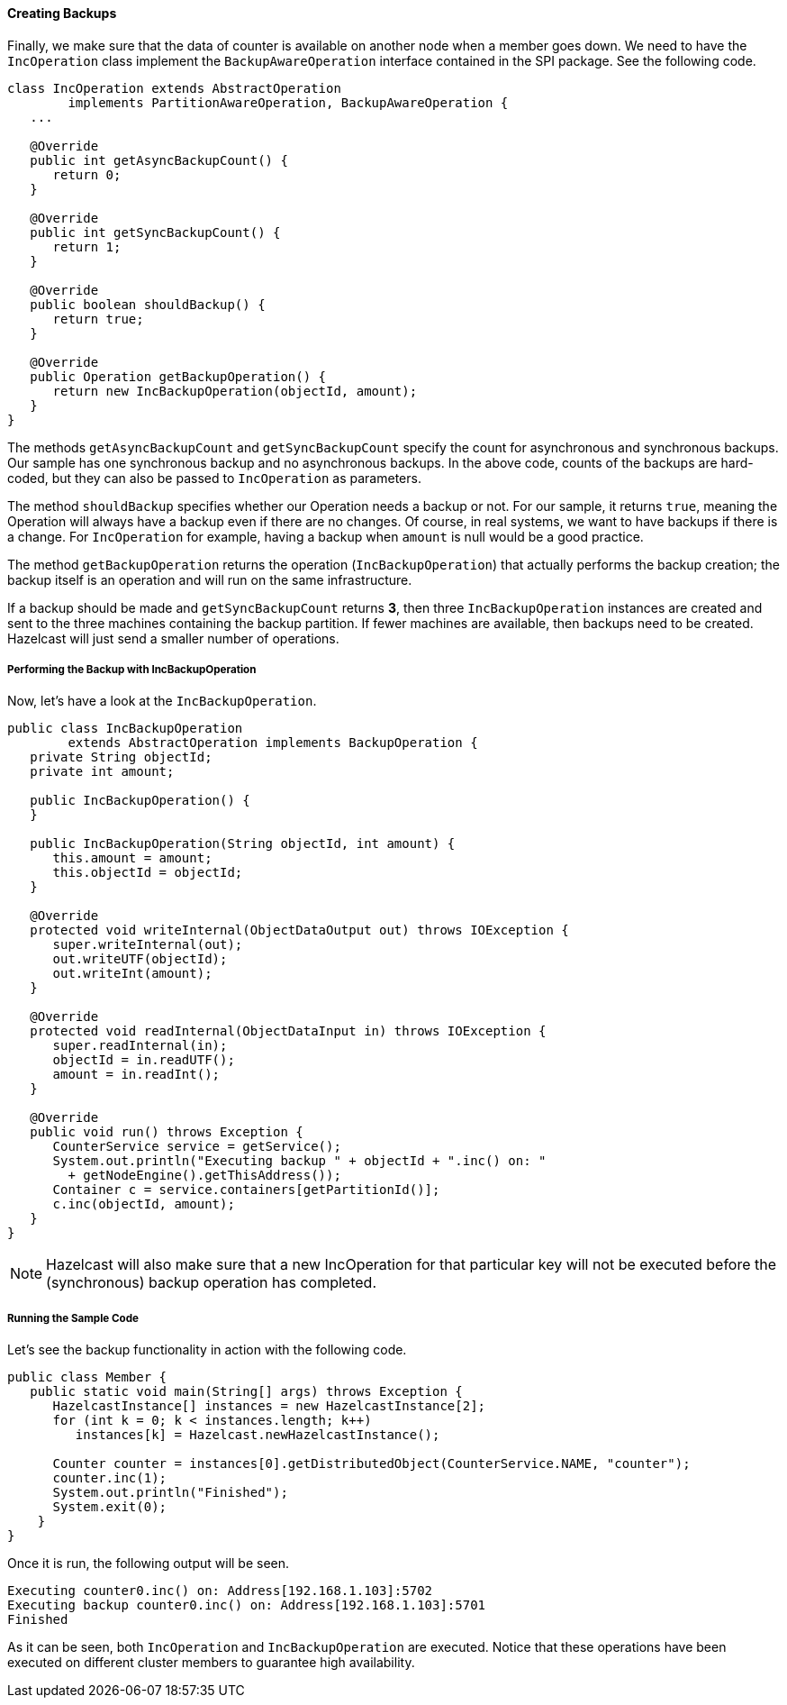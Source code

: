 
[[creating-backups]]
==== Creating Backups

Finally, we make sure that the data of counter is available on another node when a member goes down. We need to have the `IncOperation` class implement the `BackupAwareOperation` interface contained in the SPI package. See the following code.

```java
class IncOperation extends AbstractOperation 
	implements PartitionAwareOperation, BackupAwareOperation {
   ...   
   
   @Override
   public int getAsyncBackupCount() {
      return 0;
   }

   @Override
   public int getSyncBackupCount() {
      return 1;
   }

   @Override
   public boolean shouldBackup() {
      return true;
   }

   @Override
   public Operation getBackupOperation() {
      return new IncBackupOperation(objectId, amount);
   }
}
```

The methods `getAsyncBackupCount` and `getSyncBackupCount` specify the count for asynchronous and synchronous backups. Our sample has one synchronous backup and no asynchronous backups. In the above code, counts of the backups are hard-coded, but they can also be passed to `IncOperation` as parameters. 

The method `shouldBackup` specifies whether our Operation needs a backup or not. For our sample, it returns `true`, meaning the Operation will always have a backup even if there are no changes. Of course, in real systems, we want to have backups if there is a change. For `IncOperation` for example, having a backup when `amount` is null would be a good practice.

The method `getBackupOperation` returns the operation (`IncBackupOperation`) that actually performs the backup creation; the backup itself is an operation and will run on the same infrastructure. 

If a backup should be made and `getSyncBackupCount` returns *3*, then three `IncBackupOperation` instances are created and sent to the three machines containing the backup partition. If fewer machines are available, then backups need to be created. Hazelcast will just send a smaller number of operations. 

[[backup-with-incbackupoperation]]
===== Performing the Backup with IncBackupOperation

Now, let's have a look at the `IncBackupOperation`.

```java
public class IncBackupOperation 
	extends AbstractOperation implements BackupOperation {
   private String objectId;
   private int amount;

   public IncBackupOperation() {
   }

   public IncBackupOperation(String objectId, int amount) {
      this.amount = amount;
      this.objectId = objectId;
   }

   @Override
   protected void writeInternal(ObjectDataOutput out) throws IOException {
      super.writeInternal(out);
      out.writeUTF(objectId);
      out.writeInt(amount);
   }

   @Override
   protected void readInternal(ObjectDataInput in) throws IOException {
      super.readInternal(in);
      objectId = in.readUTF();
      amount = in.readInt();
   }

   @Override
   public void run() throws Exception {
      CounterService service = getService();
      System.out.println("Executing backup " + objectId + ".inc() on: " 
        + getNodeEngine().getThisAddress());
      Container c = service.containers[getPartitionId()];
      c.inc(objectId, amount);
   }
}
```

NOTE: Hazelcast will also make sure that a new IncOperation for that particular key will not be executed before the (synchronous) backup operation has completed.

[[running-the-sample-code-3]]
===== Running the Sample Code

Let's see the backup functionality in action with the following code.

```java
public class Member {
   public static void main(String[] args) throws Exception {
      HazelcastInstance[] instances = new HazelcastInstance[2];
      for (int k = 0; k < instances.length; k++) 
         instances[k] = Hazelcast.newHazelcastInstance();
    
      Counter counter = instances[0].getDistributedObject(CounterService.NAME, "counter");
      counter.inc(1);
      System.out.println("Finished");
      System.exit(0);
    }
}
```

Once it is run, the following output will be seen.

```
Executing counter0.inc() on: Address[192.168.1.103]:5702
Executing backup counter0.inc() on: Address[192.168.1.103]:5701
Finished
```

As it can be seen, both `IncOperation` and `IncBackupOperation` are executed. Notice that these operations have been executed on different cluster members to guarantee high availability.

